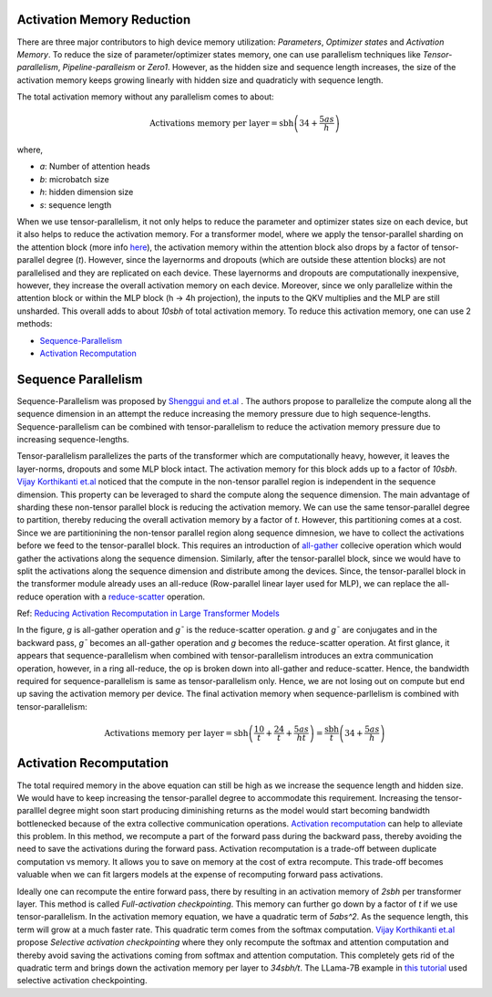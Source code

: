 .. _activation_memory_reduction:

Activation Memory Reduction
============================

There are three major contributors to high device memory utilization: 
`Parameters`, `Optimizer states` and `Activation Memory`.
To reduce the size of parameter/optimizer states memory, one can use parallelism 
techniques like `Tensor-parallelism`, `Pipeline-paralleism` or `Zero1`.
However, as the hidden size and sequence length increases, the size of the 
activation memory keeps growing linearly with hidden size and quadraticly with
sequence length. 

The total activation memory without any parallelism comes to about:

.. math::

   \text{Activations memory per layer} = \text{sbh} \left(34 + \frac{5as}{h}\right)

where,

* `a`: Number of attention heads
* `b`: microbatch size
* `h`: hidden dimension size
* `s`: sequence length


When we use tensor-parallelism, it not only helps to reduce the parameter and optimizer states
size on each device, but it also helps to reduce the activation memory. For a transformer model,
where we apply the tensor-parallel sharding on the attention block (more info `here <https://awsdocs-neuron.readthedocs-hosted.com/en/latest/libraries/neuronx-distributed/tensor_parallelism_overview.html#tensor-parallelism-overview>`__), 
the activation memory within the attention block also drops by a factor of tensor-parallel degree (`t`). However, since the layernorms and dropouts 
(which are outside these attention blocks) are not parallelised and they are replicated on each device. These 
layernorms and dropouts are computationally inexpensive, however, they increase the overall activation memory 
on each device. Moreover, since we only parallelize within the attention block or within the MLP block (h -> 4h projection),
the inputs to the QKV multiplies and the MLP are still unsharded. This overall adds to about `10sbh` of total activation 
memory. To reduce this activation memory, one can use 2 methods:

* `Sequence-Parallelism <https://arxiv.org/abs/2105.13120>`__ 
* `Activation Recomputation <https://arxiv.org/abs/1604.06174>`__


Sequence Parallelism
====================

Sequence-Parallelism was proposed by `Shenggui and et.al <https://arxiv.org/pdf/2105.13120.pdf>`__ . The authors propose to 
parallelize the compute along all the sequence dimension in an attempt the reduce increasing the memory pressure due to high 
sequence-lengths. Sequence-parallelism can be combined with tensor-parallelism to reduce the activation memory pressure 
due to increasing sequence-lengths.

Tensor-parallelism parallelizes the parts of the transformer which are computationally heavy, however, it leaves the 
layer-norms, dropouts and some MLP block intact. The activation memory for this block adds up to a factor of `10sbh`.
`Vijay Korthikanti et.al <https://browse.arxiv.org/pdf/2205.05198.pdf>`__ noticed that the compute in the non-tensor parallel 
region is independent in the sequence dimension. This property can be leveraged to shard the compute along the 
sequence dimension. The main advantage of sharding these non-tensor parallel block is reducing the activation memory.
We can use the same tensor-parallel degree to partition, thereby reducing the overall activation memory by a factor of `t`.
However, this partitioning comes at a cost. Since we are partitionining the non-tensor parallel region along sequence dimnesion,
we have to collect the activations before we feed to the tensor-parallel block. This requires an introduction of 
`all-gather <https://docs.nvidia.com/deeplearning/nccl/user-guide/docs/usage/collectives.html#allgather>`__ collecive 
operation which would gather the activations along the sequence dimension. Similarly, after the tensor-parallel block, since 
we would have to split the activations along the sequence dimension and distribute among the devices. Since, the tensor-parallel 
block in the transformer module already uses an all-reduce (Row-parallel linear layer used for MLP), we can replace the 
all-reduce operation with a `reduce-scatter <https://docs.nvidia.com/deeplearning/nccl/user-guide/docs/usage/collectives.html#reducescatter>`__ operation.

.. image:: images/sequence_parallel.png
   :alt: Image: image.png

Ref: `Reducing Activation Recomputation in Large Transformer Models <https://browse.arxiv.org/pdf/2205.05198.pdf>`__

In the figure, `g` is all-gather operation and `g¯` is the reduce-scatter operation. `g` and `g¯` are conjugates and in the 
backward pass, `g¯` becomes an all-gather operation and `g` becomes the reduce-scatter operation. At first glance, it appears 
that sequence-parallelism when combined with tensor-parallelism introduces an extra communication operation, however, in a ring 
all-reduce, the op is broken down into all-gather and reduce-scatter. Hence, the bandwidth required for sequence-parallelism is 
same as tensor-parallelism only. Hence, we are not losing out on compute but end up saving the activation memory per device.
The final activation memory when sequence-parllelism is combined with tensor-parallelism:

.. math::

   \text{Activations memory per layer} = \text{sbh} \left(\frac{10}{t} + \frac{24}{t} + \frac{5as}{ht}\right) = \frac{\text{sbh}}{t} \left(34 + \frac{5as}{h}\right)


Activation Recomputation
========================

The total required memory in the above equation can still be high as we increase the sequence length and hidden size. 
We would have to keep increasing the tensor-parallel degree to accommodate this requirement. Increasing the tensor-paralllel 
degree might soon start producing diminishing returns as the model would start becoming bandwidth bottlenecked because of the 
extra collective communication operations. `Activation recomputation <https://arxiv.org/abs/1604.06174>`__ can help to alleviate 
this problem. In this method, we recompute a part of the forward pass during the backward pass, thereby avoiding the need to 
save the activations during the forward pass. Activation recomputation is a trade-off between duplicate computation vs memory.
It allows you to save on memory at the cost of extra recompute. This trade-off becomes valuable when we can fit largers models 
at the expense of recomputing forward pass activations. 

Ideally one can recompute the entire forward pass, there by resulting in an activation memory of `2sbh` per transformer layer.
This method is called `Full-activation checkpointing`. This memory can further go down by a factor of `t` if we use tensor-parallelism.
In the activation memory equation, we have a quadratic term of `5abs^2`. As the sequence length, this term will grow at a much 
faster rate. This quadratic term comes from the softmax computation. `Vijay Korthikanti et.al <https://browse.arxiv.org/pdf/2205.05198.pdf>`__ 
propose `Selective activation checkpointing` where they only recompute the softmax and attention computation and thereby avoid saving the activations coming 
from softmax and attention computation. This completely gets rid of the quadratic term and brings down the activation memory per layer to 
`34sbh/t`. The LLama-7B example in `this tutorial <https://awsdocs-neuron.readthedocs-hosted.com/en/latest/libraries/neuronx-distributed/tutorials/training_llama2_7b.html#llama2-7b-tp-zero1-tutorial>`__ 
used selective activation checkpointing.




